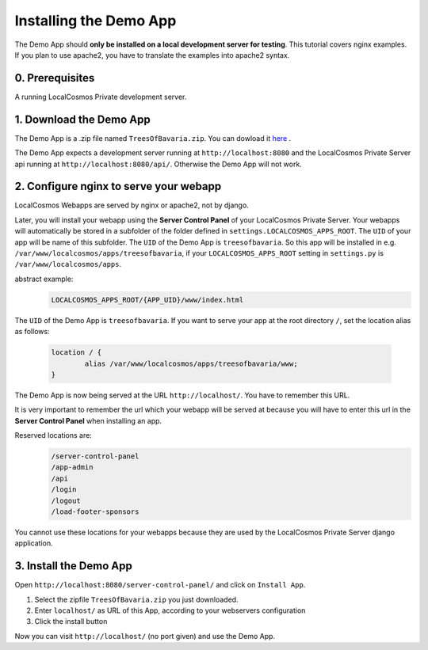 Installing the Demo App
=======================

The Demo App should **only be installed on a local development server for testing**. This tutorial covers nginx examples. If you plan to use apache2, you have to translate the examples into apache2 syntax.


0. Prerequisites
----------------

A running LocalCosmos Private development server.


1. Download the Demo App
------------------------
The Demo App is a .zip file named ``TreesOfBavaria.zip``.
You can dowload it `here <https://github.com/SiSol-Systems/localcosmos-server/demo-app/blob/master/TreesOfBavaria.zip>`_ .

The Demo App expects a development server running at ``http://localhost:8080`` and the LocalCosmos Private Server api running at ``http://localhost:8080/api/``. Otherwise the Demo App will not work. 


2. Configure nginx to serve your webapp
---------------------------------------
LocalCosmos Webapps are served by nginx or apache2, not by django.

Later, you will install your webapp using the **Server Control Panel** of your LocalCosmos Private Server. Your webapps will automatically be stored in a subfolder of the folder defined in ``settings.LOCALCOSMOS_APPS_ROOT``. The ``UID`` of your app will be name of this subfolder.  The ``UID`` of the Demo App is ``treesofbavaria``. So this app will be installed in e.g. ``/var/www/localcosmos/apps/treesofbavaria``, if your ``LOCALCOSMOS_APPS_ROOT`` setting in ``settings.py`` is ``/var/www/localcosmos/apps``.

abstract example:
	.. code-block:: sourcecode

		LOCALCOSMOS_APPS_ROOT/{APP_UID}/www/index.html


The ``UID`` of the Demo App is ``treesofbavaria``. If you want to serve your app at the root directory ``/``, set the location alias as follows:

	.. code-block:: sourcecode

		location / {
			alias /var/www/localcosmos/apps/treesofbavaria/www;
		}

The Demo App is now being served at the URL ``http://localhost/``. You have to remember this URL.


It is very important to remember the url which your webapp will be served at because you will have to enter this url in the **Server Control Panel** when installing an app.

Reserved locations are:
	.. code-block:: sourcecode

		/server-control-panel
		/app-admin
		/api
		/login
		/logout
		/load-footer-sponsors

You cannot use these locations for your webapps because they are used by the LocalCosmos Private Server django application.


3. Install the Demo App
-----------------------
Open ``http://localhost:8080/server-control-panel/`` and click on ``Install App``.

1. Select the zipfile ``TreesOfBavaria.zip`` you just downloaded.
2. Enter ``localhost/`` as URL of this App, according to your webservers configuration
3. Click the install button

Now you can visit ``http://localhost/`` (no port given) and use the Demo App.
